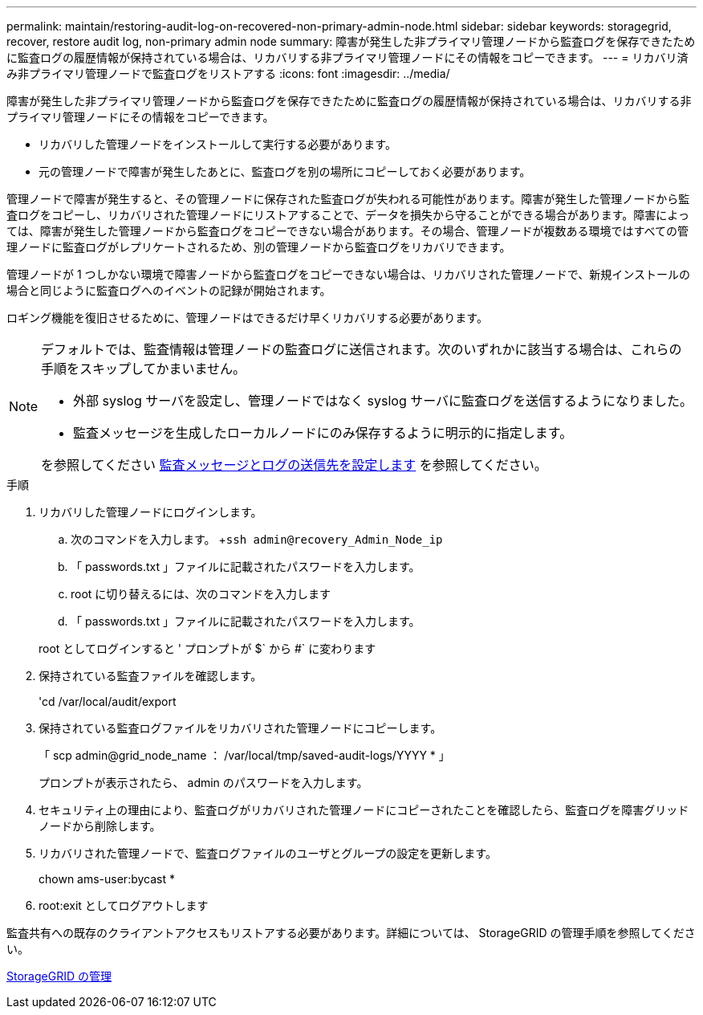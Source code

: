 ---
permalink: maintain/restoring-audit-log-on-recovered-non-primary-admin-node.html 
sidebar: sidebar 
keywords: storagegrid, recover, restore audit log, non-primary admin node 
summary: 障害が発生した非プライマリ管理ノードから監査ログを保存できたために監査ログの履歴情報が保持されている場合は、リカバリする非プライマリ管理ノードにその情報をコピーできます。 
---
= リカバリ済み非プライマリ管理ノードで監査ログをリストアする
:icons: font
:imagesdir: ../media/


[role="lead"]
障害が発生した非プライマリ管理ノードから監査ログを保存できたために監査ログの履歴情報が保持されている場合は、リカバリする非プライマリ管理ノードにその情報をコピーできます。

* リカバリした管理ノードをインストールして実行する必要があります。
* 元の管理ノードで障害が発生したあとに、監査ログを別の場所にコピーしておく必要があります。


管理ノードで障害が発生すると、その管理ノードに保存された監査ログが失われる可能性があります。障害が発生した管理ノードから監査ログをコピーし、リカバリされた管理ノードにリストアすることで、データを損失から守ることができる場合があります。障害によっては、障害が発生した管理ノードから監査ログをコピーできない場合があります。その場合、管理ノードが複数ある環境ではすべての管理ノードに監査ログがレプリケートされるため、別の管理ノードから監査ログをリカバリできます。

管理ノードが 1 つしかない環境で障害ノードから監査ログをコピーできない場合は、リカバリされた管理ノードで、新規インストールの場合と同じように監査ログへのイベントの記録が開始されます。

ロギング機能を復旧させるために、管理ノードはできるだけ早くリカバリする必要があります。

[NOTE]
====
デフォルトでは、監査情報は管理ノードの監査ログに送信されます。次のいずれかに該当する場合は、これらの手順をスキップしてかまいません。

* 外部 syslog サーバを設定し、管理ノードではなく syslog サーバに監査ログを送信するようになりました。
* 監査メッセージを生成したローカルノードにのみ保存するように明示的に指定します。


を参照してください xref:../monitor/configure-audit-messages.adoc[監査メッセージとログの送信先を設定します] を参照してください。

====
.手順
. リカバリした管理ノードにログインします。
+
.. 次のコマンドを入力します。 +`ssh admin@recovery_Admin_Node_ip`
.. 「 passwords.txt 」ファイルに記載されたパスワードを入力します。
.. root に切り替えるには、次のコマンドを入力します
.. 「 passwords.txt 」ファイルに記載されたパスワードを入力します。


+
root としてログインすると ' プロンプトが $` から #` に変わります

. 保持されている監査ファイルを確認します。
+
'cd /var/local/audit/export

. 保持されている監査ログファイルをリカバリされた管理ノードにコピーします。
+
「 scp admin@grid_node_name ： /var/local/tmp/saved-audit-logs/YYYY * 」

+
プロンプトが表示されたら、 admin のパスワードを入力します。

. セキュリティ上の理由により、監査ログがリカバリされた管理ノードにコピーされたことを確認したら、監査ログを障害グリッドノードから削除します。
. リカバリされた管理ノードで、監査ログファイルのユーザとグループの設定を更新します。
+
chown ams-user:bycast *

. root:exit としてログアウトします


監査共有への既存のクライアントアクセスもリストアする必要があります。詳細については、 StorageGRID の管理手順を参照してください。

xref:../admin/index.adoc[StorageGRID の管理]
